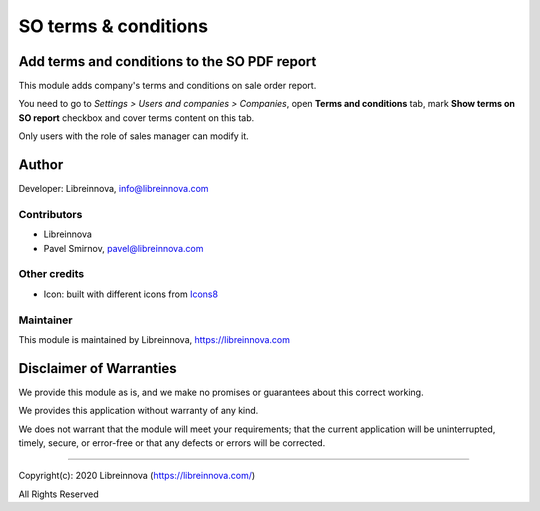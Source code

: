 .. |maturity| image:: https://img.shields.io/badge/maturity-Beta-green.png
    :alt: Beta

.. |badge1| image:: https://img.shields.io/badge/licence-AGPL--3-blue.png
    :target: http://www.gnu.org/licenses/agpl-3.0-standalone.html
    :alt: License: AGPL-3

.. |badge2| image:: https://raster.shields.io/badge/github-Libreinnova%2Fodoo--public--addons-lightgrey.png?logo=github
    :target: https://github.com/libreinnova/odoo_public_addons
    :alt: Libreinnova public Odoo addons

=====================
SO terms & conditions
=====================

|maturity| |badge1| |badge2|

Add terms and conditions to the SO PDF report
---------------------------------------------

This module adds company's terms and conditions on sale order report.

You need to go to *Settings > Users and companies > Companies*, open **Terms and conditions** tab, mark **Show terms on SO report** checkbox and cover terms content on this tab.

Only users with the role of sales manager can modify it.

Author
------

Developer: Libreinnova, info@libreinnova.com

Contributors
~~~~~~~~~~~~

* Libreinnova
* Pavel Smirnov, pavel@libreinnova.com

Other credits
~~~~~~~~~~~~~

* Icon: built with different icons from `Icons8 <https://icons8.com>`_

Maintainer
~~~~~~~~~~

This module is maintained by Libreinnova, https://libreinnova.com

.. image:: https://libreinnova.com/images/logo.png
   :alt: Libreinnova
   :target: https://libreinnova.com

Disclaimer of Warranties
------------------------

We provide this module as is, and we make no promises or guarantees about this correct working.

We provides this application without warranty of any kind.

We does not warrant that the module will meet your requirements;
that the current application will be uninterrupted, timely, secure, or error-free or that any defects or errors will be corrected.

-------------

Copyright(c): 2020 Libreinnova (https://libreinnova.com/)

All Rights Reserved
